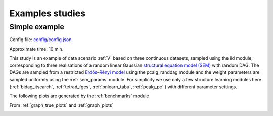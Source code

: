 Examples studies
########################


Simple example
*************************
Config file: `config/config.json <../../../config/config.json>`__.

Approximate time: 10 min.


This study is an example of data scenario :ref:`V` based on three continuous datasets, sampled using the iid module, corresponding to three realisations of a random linear Gaussian `structural equation model (SEM) <https://en.wikipedia.org/wiki/Structural_equation_modeling>`__ with random DAG. 
The DAGs are sampled from a restricted `Erdős–Rényi model <https://en.wikipedia.org/wiki/Erd%C5%91s%E2%80%93R%C3%A9nyi_model>`__ using the pcalg_randdag module and the weight parameters are sampled uniformly using the :ref:`sem_params` module. 
For simplicity we use only a few structure learning modules here (:ref:`bidag_itsearch`, :ref:`tetrad_fges`, :ref:`bnlearn_tabu`, :ref:`pcalg_pc` ) with different parameter settings. 


The following plots are generated by the :ref:`benchmarks` module

.. image:: _static/FPR_TPR_skel.png
    :width: 300

.. image:: _static/elapsed_time_joint.png
    :width: 300



.. image:: _static/SHD_cpdag_joint.png
    :width: 300

.. image:: _static/f1_skel_joint.png
    :width: 300
    

From :ref:`graph_true_plots` and :ref:`graph_plots`


.. image:: _static/adjmat_true_1.png
    :width: 300

.. image:: _static/adjmat_plot_2.png
    :width: 300


.. image:: _static/diffplot_2.png
    :width: 300

.. image:: _static/compare_14-2.png
    :width: 300



